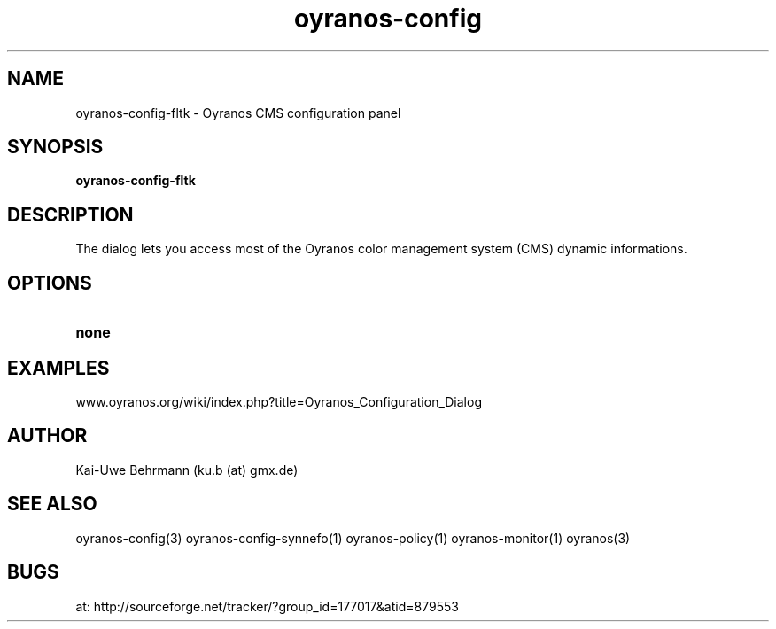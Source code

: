 .TH "oyranos-config" 1 "April 05, 2017" "User Commands"
.SH NAME
oyranos-config-fltk \- Oyranos CMS configuration panel
.SH SYNOPSIS
.B oyranos-config-fltk
.SH DESCRIPTION
The dialog lets you access most of the Oyranos color management system (CMS) dynamic informations.
.SH OPTIONS
.TP
.B none
.SH EXAMPLES
.TP
www.oyranos.org/wiki/index.php?title=Oyranos_Configuration_Dialog
.PP
.SH AUTHOR
Kai-Uwe Behrmann (ku.b (at) gmx.de)
.SH "SEE ALSO"
oyranos-config(3) oyranos-config-synnefo(1) oyranos-policy(1) oyranos-monitor(1) oyranos(3)
.SH BUGS
at: http://sourceforge.net/tracker/?group_id=177017&atid=879553
